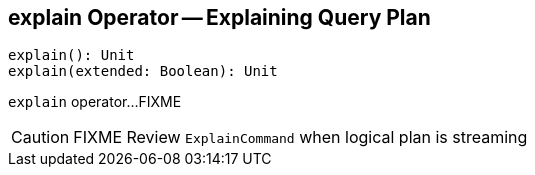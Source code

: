 == [[explain]] explain Operator -- Explaining Query Plan

[source, scala]
----
explain(): Unit
explain(extended: Boolean): Unit
----

`explain` operator...FIXME

CAUTION: FIXME Review `ExplainCommand` when logical plan is streaming
